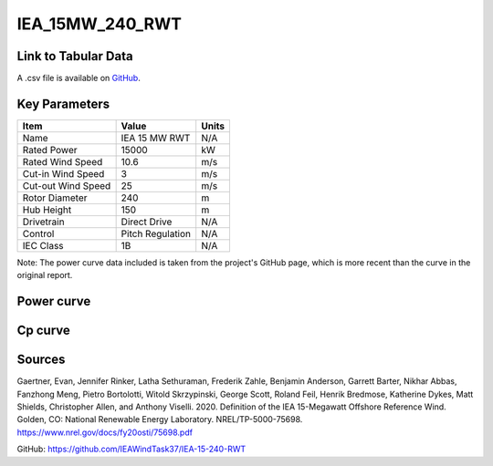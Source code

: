 IEA_15MW_240_RWT
================

====================
Link to Tabular Data
====================

A .csv file is available on `GitHub <https://github.com/NREL/turbine-models/blob/master/Offshore/IEA_15MW_240_RWT.csv>`_.

==============
Key Parameters
==============

+------------------------+-------------------------+----------------+
| Item                   | Value                   | Units          |
+========================+=========================+================+
| Name                   | IEA 15 MW RWT           | N/A            |
+------------------------+-------------------------+----------------+
| Rated Power            | 15000                   | kW             |
+------------------------+-------------------------+----------------+
| Rated Wind Speed       | 10.6                    | m/s            |
+------------------------+-------------------------+----------------+
| Cut-in Wind Speed      | 3                       | m/s            |
+------------------------+-------------------------+----------------+
| Cut-out Wind Speed     | 25                      | m/s            |
+------------------------+-------------------------+----------------+
| Rotor Diameter         | 240                     | m              |
+------------------------+-------------------------+----------------+
| Hub Height             | 150                     | m              |
+------------------------+-------------------------+----------------+
| Drivetrain             | Direct Drive            | N/A            |
+------------------------+-------------------------+----------------+
| Control                | Pitch Regulation        | N/A            |
+------------------------+-------------------------+----------------+
| IEC Class              | 1B                      | N/A            |
+------------------------+-------------------------+----------------+

Note: The power curve data included is taken from the project's GitHub page, which is more recent than the curve in the original report.

===========
Power curve
===========

.. image:: C:\\Users\\pduffy\\Documents\\Projects\\Turbines\\wind-turbine-archive-dev\\docs\\source\\images\\IEA_15MW_240_RWT_Power.png
  :width: 800

========
Cp curve
========

.. image:: C:\\Users\\pduffy\\Documents\\Projects\\Turbines\\wind-turbine-archive-dev\\docs\\source\\images\\IEA_15MW_240_RWT_Cp.png
  :width: 800

=======
Sources
=======

Gaertner, Evan, Jennifer Rinker, Latha Sethuraman, Frederik Zahle, Benjamin Anderson, Garrett Barter, Nikhar Abbas, Fanzhong Meng, Pietro Bortolotti, Witold Skrzypinski, George Scott, Roland Feil,  Henrik Bredmose, Katherine Dykes, Matt Shields, Christopher Allen, and Anthony Viselli. 2020. Definition of the IEA 15-Megawatt Offshore Reference Wind. Golden, CO: National Renewable Energy Laboratory. NREL/TP-5000-75698. https://www.nrel.gov/docs/fy20osti/75698.pdf

GitHub:
https://github.com/IEAWindTask37/IEA-15-240-RWT